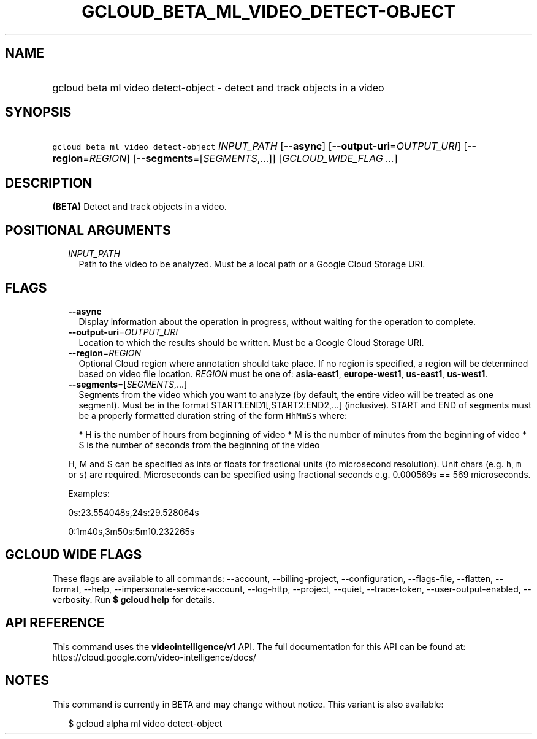 
.TH "GCLOUD_BETA_ML_VIDEO_DETECT\-OBJECT" 1



.SH "NAME"
.HP
gcloud beta ml video detect\-object \- detect and track objects in a video



.SH "SYNOPSIS"
.HP
\f5gcloud beta ml video detect\-object\fR \fIINPUT_PATH\fR [\fB\-\-async\fR] [\fB\-\-output\-uri\fR=\fIOUTPUT_URI\fR] [\fB\-\-region\fR=\fIREGION\fR] [\fB\-\-segments\fR=[\fISEGMENTS\fR,...]] [\fIGCLOUD_WIDE_FLAG\ ...\fR]



.SH "DESCRIPTION"

\fB(BETA)\fR Detect and track objects in a video.



.SH "POSITIONAL ARGUMENTS"

.RS 2m
.TP 2m
\fIINPUT_PATH\fR
Path to the video to be analyzed. Must be a local path or a Google Cloud Storage
URI.


.RE
.sp

.SH "FLAGS"

.RS 2m
.TP 2m
\fB\-\-async\fR
Display information about the operation in progress, without waiting for the
operation to complete.

.TP 2m
\fB\-\-output\-uri\fR=\fIOUTPUT_URI\fR
Location to which the results should be written. Must be a Google Cloud Storage
URI.

.TP 2m
\fB\-\-region\fR=\fIREGION\fR
Optional Cloud region where annotation should take place. If no region is
specified, a region will be determined based on video file location.
\fIREGION\fR must be one of: \fBasia\-east1\fR, \fBeurope\-west1\fR,
\fBus\-east1\fR, \fBus\-west1\fR.

.TP 2m
\fB\-\-segments\fR=[\fISEGMENTS\fR,...]
Segments from the video which you want to analyze (by default, the entire video
will be treated as one segment). Must be in the format
START1:END1[,START2:END2,...] (inclusive). START and END of segments must be a
properly formatted duration string of the form \f5HhMmSs\fR where:

.RS 2m
*  H is the number of hours from beginning of video
*  M is the number of minutes from the beginning of video
*  S is the number of seconds from the beginning of the video
.RE

H, M and S can be specified as ints or floats for fractional units (to
microsecond resolution). Unit chars (e.g. \f5h\fR, \f5m\fR or \f5s\fR) are
required. Microseconds can be specified using fractional seconds e.g. 0.000569s
== 569 microseconds.

Examples:

0s:23.554048s,24s:29.528064s

0:1m40s,3m50s:5m10.232265s


.RE
.sp

.SH "GCLOUD WIDE FLAGS"

These flags are available to all commands: \-\-account, \-\-billing\-project,
\-\-configuration, \-\-flags\-file, \-\-flatten, \-\-format, \-\-help,
\-\-impersonate\-service\-account, \-\-log\-http, \-\-project, \-\-quiet,
\-\-trace\-token, \-\-user\-output\-enabled, \-\-verbosity. Run \fB$ gcloud
help\fR for details.



.SH "API REFERENCE"

This command uses the \fBvideointelligence/v1\fR API. The full documentation for
this API can be found at: https://cloud.google.com/video\-intelligence/docs/



.SH "NOTES"

This command is currently in BETA and may change without notice. This variant is
also available:

.RS 2m
$ gcloud alpha ml video detect\-object
.RE

